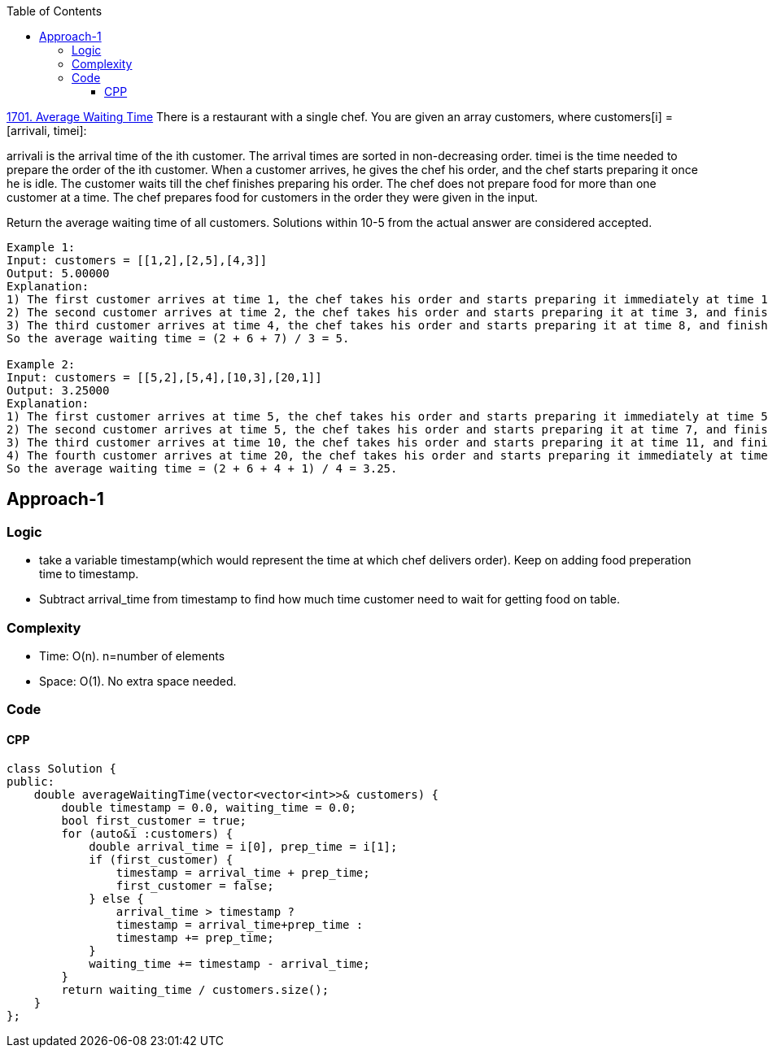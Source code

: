 :toc:
:toclevels: 6

link:https://leetcode.com/problems/average-waiting-time/description[1701. Average Waiting Time]
There is a restaurant with a single chef. You are given an array customers, where customers[i] = [arrivali, timei]:

arrivali is the arrival time of the ith customer. The arrival times are sorted in non-decreasing order.
timei is the time needed to prepare the order of the ith customer.
When a customer arrives, he gives the chef his order, and the chef starts preparing it once he is idle. The customer waits till the chef finishes preparing his order. The chef does not prepare food for more than one customer at a time. The chef prepares food for customers in the order they were given in the input.

Return the average waiting time of all customers. Solutions within 10-5 from the actual answer are considered accepted.
```c
Example 1:
Input: customers = [[1,2],[2,5],[4,3]]
Output: 5.00000
Explanation:
1) The first customer arrives at time 1, the chef takes his order and starts preparing it immediately at time 1, and finishes at time 3, so the waiting time of the first customer is 3 - 1 = 2.
2) The second customer arrives at time 2, the chef takes his order and starts preparing it at time 3, and finishes at time 8, so the waiting time of the second customer is 8 - 2 = 6.
3) The third customer arrives at time 4, the chef takes his order and starts preparing it at time 8, and finishes at time 11, so the waiting time of the third customer is 11 - 4 = 7.
So the average waiting time = (2 + 6 + 7) / 3 = 5.

Example 2:
Input: customers = [[5,2],[5,4],[10,3],[20,1]]
Output: 3.25000
Explanation:
1) The first customer arrives at time 5, the chef takes his order and starts preparing it immediately at time 5, and finishes at time 7, so the waiting time of the first customer is 7 - 5 = 2.
2) The second customer arrives at time 5, the chef takes his order and starts preparing it at time 7, and finishes at time 11, so the waiting time of the second customer is 11 - 5 = 6.
3) The third customer arrives at time 10, the chef takes his order and starts preparing it at time 11, and finishes at time 14, so the waiting time of the third customer is 14 - 10 = 4.
4) The fourth customer arrives at time 20, the chef takes his order and starts preparing it immediately at time 20, and finishes at time 21, so the waiting time of the fourth customer is 21 - 20 = 1.
So the average waiting time = (2 + 6 + 4 + 1) / 4 = 3.25.
```

== Approach-1
=== Logic
* take a variable timestamp(which would represent the time at which chef delivers order). Keep on adding food preperation time to timestamp.
* Subtract arrival_time from timestamp to find how much time customer need to wait for getting food on table.

=== Complexity
* Time: O(n). n=number of elements
* Space: O(1). No extra space needed.

=== Code
==== CPP
```cpp
class Solution {
public:
    double averageWaitingTime(vector<vector<int>>& customers) {
        double timestamp = 0.0, waiting_time = 0.0;
        bool first_customer = true;
        for (auto&i :customers) {
            double arrival_time = i[0], prep_time = i[1];
            if (first_customer) {
                timestamp = arrival_time + prep_time;
                first_customer = false;
            } else {
                arrival_time > timestamp ? 
                timestamp = arrival_time+prep_time : 
                timestamp += prep_time;
            }
            waiting_time += timestamp - arrival_time;
        }
        return waiting_time / customers.size();
    }
};
```
